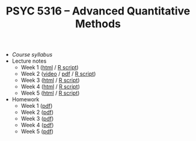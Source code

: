 #+TITLE: PSYC 5316 -- Advanced Quantitative Methods

- [[psyc5316-fall2017.org][Course syllabus]]
- Lecture notes
  - Week 1 ([[http://rawgit.com/tomfaulkenberry/courses/master/fall2017/psyc5316/lectures/week1.html][html]] / [[http://rawgit.com/tomfaulkenberry/courses/master/fall2017/psyc5316/lectures/week1.R][R script]])
  - Week 2 ([[https://youtu.be/0lf7n_NU6vs][video]] / [[http://rawgit.com/tomfaulkenberry/courses/master/fall2017/psyc5316/lectures/week2.pdf][pdf]] / [[http://rawgit.com/tomfaulkenberry/courses/master/fall2017/psyc5316/lectures/week2.R][R script]])
  - Week 3 ([[http://rawgit.com/tomfaulkenberry/courses/master/fall2017/psyc5316/lectures/week3.html][html]] / [[http://rawgit.com/tomfaulkenberry/courses/master/fall2017/psyc5316/lectures/week3.R][R script]])
  - Week 4 ([[http://rawgit.com/tomfaulkenberry/courses/master/fall2017/psyc5316/lectures/week4.html][html]] / [[http://rawgit.com/tomfaulkenberry/courses/master/fall2017/psyc5316/lectures/week4.R][R script]])
  - Week 5 ([[http://rawgit.com/tomfaulkenberry/courses/master/fall2017/psyc5316/lectures/week5.html][html]] / [[http://rawgit.com/tomfaulkenberry/courses/master/fall2017/psyc5316/lectures/week5.R][R script]])

- Homework
  - Week 1 ([[http://rawgit.com/tomfaulkenberry/courses/master/fall2017/psyc5316/homework/hw1.pdf][pdf]])
  - Week 2 ([[http://rawgit.com/tomfaulkenberry/courses/master/fall2017/psyc5316/homework/hw2.pdf][pdf]])
  - Week 3 ([[http://rawgit.com/tomfaulkenberry/courses/master/fall2017/psyc5316/homework/hw3.pdf][pdf]])
  - Week 4 ([[http://rawgit.com/tomfaulkenberry/courses/master/fall2017/psyc5316/homework/hw4.pdf][pdf]])
  - Week 5 ([[http://rawgit.com/tomfaulkenberry/courses/master/fall2017/psyc5316/homework/hw5.pdf][pdf]])
